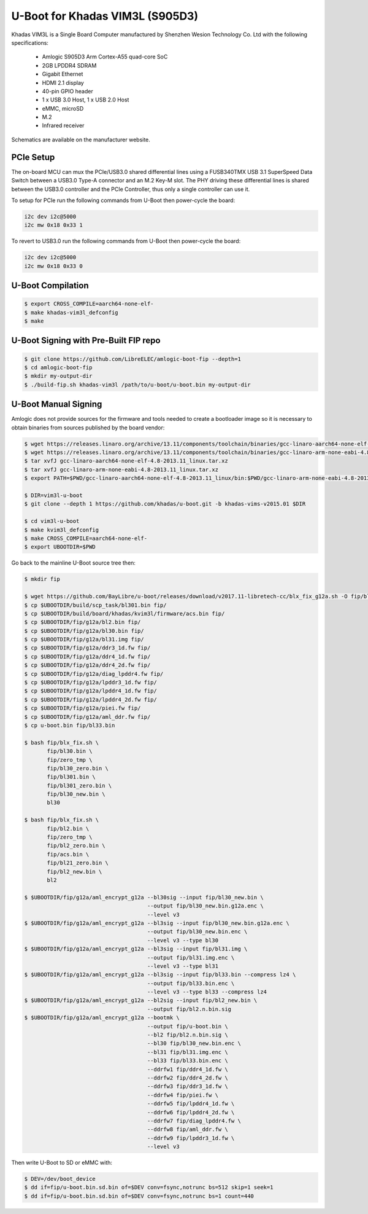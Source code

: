.. SPDX-License-Identifier: GPL-2.0+

U-Boot for Khadas VIM3L (S905D3)
================================

Khadas VIM3L is a Single Board Computer manufactured by Shenzhen Wesion Technology Co. Ltd
with the following specifications:

 - Amlogic S905D3 Arm Cortex-A55 quad-core SoC
 - 2GB LPDDR4 SDRAM
 - Gigabit Ethernet
 - HDMI 2.1 display
 - 40-pin GPIO header
 - 1 x USB 3.0 Host, 1 x USB 2.0 Host
 - eMMC, microSD
 - M.2
 - Infrared receiver

Schematics are available on the manufacturer website.

PCIe Setup
----------

The on-board MCU can mux the PCIe/USB3.0 shared differential lines using a FUSB340TMX USB
3.1 SuperSpeed Data Switch between a USB3.0 Type-A connector and an M.2 Key-M slot. The
PHY driving these differential lines is shared between the USB3.0 controller and the PCIe
Controller, thus only a single controller can use it.

To setup for PCIe run the following commands from U-Boot then power-cycle the board:

.. code-block:: none

    i2c dev i2c@5000
    i2c mw 0x18 0x33 1

To revert to USB3.0 run the following commands from U-Boot then power-cycle the board:

.. code-block:: none

    i2c dev i2c@5000
    i2c mw 0x18 0x33 0

U-Boot Compilation
------------------

.. code-block:: bash

    $ export CROSS_COMPILE=aarch64-none-elf-
    $ make khadas-vim3l_defconfig
    $ make

U-Boot Signing with Pre-Built FIP repo
--------------------------------------

.. code-block:: bash

    $ git clone https://github.com/LibreELEC/amlogic-boot-fip --depth=1
    $ cd amlogic-boot-fip
    $ mkdir my-output-dir
    $ ./build-fip.sh khadas-vim3l /path/to/u-boot/u-boot.bin my-output-dir

U-Boot Manual Signing
---------------------

Amlogic does not provide sources for the firmware and tools needed to create a bootloader
image so it is necessary to obtain binaries from sources published by the board vendor:

.. code-block:: bash

    $ wget https://releases.linaro.org/archive/13.11/components/toolchain/binaries/gcc-linaro-aarch64-none-elf-4.8-2013.11_linux.tar.xz
    $ wget https://releases.linaro.org/archive/13.11/components/toolchain/binaries/gcc-linaro-arm-none-eabi-4.8-2013.11_linux.tar.xz
    $ tar xvfJ gcc-linaro-aarch64-none-elf-4.8-2013.11_linux.tar.xz
    $ tar xvfJ gcc-linaro-arm-none-eabi-4.8-2013.11_linux.tar.xz
    $ export PATH=$PWD/gcc-linaro-aarch64-none-elf-4.8-2013.11_linux/bin:$PWD/gcc-linaro-arm-none-eabi-4.8-2013.11_linux/bin:$PATH

    $ DIR=vim3l-u-boot
    $ git clone --depth 1 https://github.com/khadas/u-boot.git -b khadas-vims-v2015.01 $DIR

    $ cd vim3l-u-boot
    $ make kvim3l_defconfig
    $ make CROSS_COMPILE=aarch64-none-elf-
    $ export UBOOTDIR=$PWD

Go back to the mainline U-Boot source tree then:

.. code-block:: bash

    $ mkdir fip

    $ wget https://github.com/BayLibre/u-boot/releases/download/v2017.11-libretech-cc/blx_fix_g12a.sh -O fip/blx_fix.sh
    $ cp $UBOOTDIR/build/scp_task/bl301.bin fip/
    $ cp $UBOOTDIR/build/board/khadas/kvim3l/firmware/acs.bin fip/
    $ cp $UBOOTDIR/fip/g12a/bl2.bin fip/
    $ cp $UBOOTDIR/fip/g12a/bl30.bin fip/
    $ cp $UBOOTDIR/fip/g12a/bl31.img fip/
    $ cp $UBOOTDIR/fip/g12a/ddr3_1d.fw fip/
    $ cp $UBOOTDIR/fip/g12a/ddr4_1d.fw fip/
    $ cp $UBOOTDIR/fip/g12a/ddr4_2d.fw fip/
    $ cp $UBOOTDIR/fip/g12a/diag_lpddr4.fw fip/
    $ cp $UBOOTDIR/fip/g12a/lpddr3_1d.fw fip/
    $ cp $UBOOTDIR/fip/g12a/lpddr4_1d.fw fip/
    $ cp $UBOOTDIR/fip/g12a/lpddr4_2d.fw fip/
    $ cp $UBOOTDIR/fip/g12a/piei.fw fip/
    $ cp $UBOOTDIR/fip/g12a/aml_ddr.fw fip/
    $ cp u-boot.bin fip/bl33.bin

    $ bash fip/blx_fix.sh \
           fip/bl30.bin \
           fip/zero_tmp \
           fip/bl30_zero.bin \
           fip/bl301.bin \
           fip/bl301_zero.bin \
           fip/bl30_new.bin \
           bl30

    $ bash fip/blx_fix.sh \
           fip/bl2.bin \
           fip/zero_tmp \
           fip/bl2_zero.bin \
           fip/acs.bin \
           fip/bl21_zero.bin \
           fip/bl2_new.bin \
           bl2

    $ $UBOOTDIR/fip/g12a/aml_encrypt_g12a --bl30sig --input fip/bl30_new.bin \
                                          --output fip/bl30_new.bin.g12a.enc \
                                          --level v3
    $ $UBOOTDIR/fip/g12a/aml_encrypt_g12a --bl3sig --input fip/bl30_new.bin.g12a.enc \
                                          --output fip/bl30_new.bin.enc \
                                          --level v3 --type bl30
    $ $UBOOTDIR/fip/g12a/aml_encrypt_g12a --bl3sig --input fip/bl31.img \
                                          --output fip/bl31.img.enc \
                                          --level v3 --type bl31
    $ $UBOOTDIR/fip/g12a/aml_encrypt_g12a --bl3sig --input fip/bl33.bin --compress lz4 \
                                          --output fip/bl33.bin.enc \
                                          --level v3 --type bl33 --compress lz4
    $ $UBOOTDIR/fip/g12a/aml_encrypt_g12a --bl2sig --input fip/bl2_new.bin \
                                          --output fip/bl2.n.bin.sig
    $ $UBOOTDIR/fip/g12a/aml_encrypt_g12a --bootmk \
                                          --output fip/u-boot.bin \
                                          --bl2 fip/bl2.n.bin.sig \
                                          --bl30 fip/bl30_new.bin.enc \
                                          --bl31 fip/bl31.img.enc \
                                          --bl33 fip/bl33.bin.enc \
                                          --ddrfw1 fip/ddr4_1d.fw \
                                          --ddrfw2 fip/ddr4_2d.fw \
                                          --ddrfw3 fip/ddr3_1d.fw \
                                          --ddrfw4 fip/piei.fw \
                                          --ddrfw5 fip/lpddr4_1d.fw \
                                          --ddrfw6 fip/lpddr4_2d.fw \
                                          --ddrfw7 fip/diag_lpddr4.fw \
                                          --ddrfw8 fip/aml_ddr.fw \
                                          --ddrfw9 fip/lpddr3_1d.fw \
                                          --level v3

Then write U-Boot to SD or eMMC with:

.. code-block:: bash

    $ DEV=/dev/boot_device
    $ dd if=fip/u-boot.bin.sd.bin of=$DEV conv=fsync,notrunc bs=512 skip=1 seek=1
    $ dd if=fip/u-boot.bin.sd.bin of=$DEV conv=fsync,notrunc bs=1 count=440
